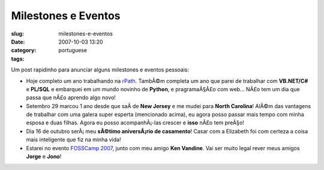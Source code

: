Milestones e Eventos
####################
:slug: milestones-e-eventos
:date: 2007-10-03 13:20
:category:
:tags: portuguese

Um post rapidinho para anunciar alguns milestones e eventos pessoais:

-  Hoje completo um ano trabalhando na `rPath <http://www.rpath.org>`__.
   TambÃ©m completa um ano que parei de trabalhar com **VB.NET/C#** e
   **PL/SQL** e embarquei em um mundo novinho de **Python**, e
   pragramaÃ§Ã£o com web… NÃ£o tem um dia que passa que nÃ£o aprendo
   algo novo!
-  Setembro 29 marcou 1 ano desde que saÃ­ de **New Jersey** e me mudei
   para **North Carolina**! AlÃ©m das vantagens de trabalhar com uma
   galera super esperta (mencionado acima), eu agora posso passar mais
   tempo com minha esposa e duas filhas. Agora eu posso acompanhÃ¡-las
   crescer e **isso** nÃ£o tem preÃ§o!
-  Dia 16 de outubro serÃ¡ meu **sÃ©timo aniversÃ¡rio de casamento**!
   Casar com a Elizabeth foi com certeza a coisa mais inteligente que
   fiz na minha vida!
-  Estarei no evento `FOSSCamp
   2007 <http://www.fosscamp.org/HowToAttend>`__, junto com meu amigo
   **Ken Vandine**. Vai ser muito legal rever meus amigos **Jorge** e
   **Jono**!

